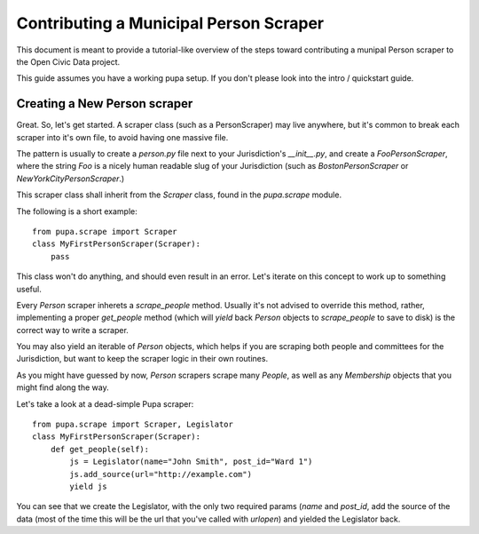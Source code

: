 
.. _people:

Contributing a Municipal Person Scraper
=======================================

This document is meant to provide a tutorial-like overview of the steps toward
contributing a munipal Person scraper to the Open Civic Data project.

This guide assumes you have a working pupa setup. If you don't please
look into the intro / quickstart guide.

.. TODO:: HELP WITH LINKING TO INTRO


Creating a New Person scraper
-----------------------------

Great. So, let's get started. A scraper class (such as a PersonScraper) may
live anywhere, but it's common to break each scraper into it's own file, to
avoid having one massive file.

The pattern is usually to create a `person.py` file next to your Jurisdiction's
`__init__.py`, and create a `FooPersonScraper`, where the string `Foo` is a
nicely human readable slug of your Jurisdiction (such as `BostonPersonScraper`
or `NewYorkCityPersonScraper`.)

This scraper class shall inherit from the `Scraper` class, found in
the `pupa.scrape` module.

The following is a short example::

    from pupa.scrape import Scraper
    class MyFirstPersonScraper(Scraper):
        pass

This class won't do anything, and should even result in an error. Let's iterate
on this concept to work up to something useful.

Every `Person` scraper inherets a `scrape_people` method. Usually it's not
advised to override this method, rather, implementing a proper
`get_people` method (which will `yield` back `Person` objects to `scrape_people`
to save to disk) is the correct way to write a scraper.

You may also yield an iterable of `Person` objects, which helps if you
are scraping both people and committees for the Jurisdiction, but want
to keep the scraper logic in their own routines.

As you might have guessed by now, `Person` scrapers scrape many `People`, as
well as any `Membership` objects that you might find along the way.

Let's take a look at a dead-simple Pupa scraper::

    from pupa.scrape import Scraper, Legislator
    class MyFirstPersonScraper(Scraper):
        def get_people(self):
            js = Legislator(name="John Smith", post_id="Ward 1")
            js.add_source(url="http://example.com")
            yield js

You can see that we create the Legislator, with the only two required
params (`name` and `post_id`, add the source of the data (most of the time
this will be the url that you've called with `urlopen`) and yielded the
Legislator back.
